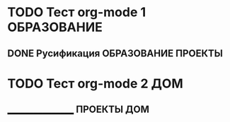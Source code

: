 #+STARTUP:  showall
#+STARTUP: hidestars
#+TAGS: ОБРАЗОВАНИЕ(o) ПРОЕКТЫ(p) ДОМ(h)

* TODO Тест org-mode 1 						:ОБРАЗОВАНИЕ:
  SCHEDULED: <2014-09-09 Вт>
** DONE Русификация					:ОБРАЗОВАНИЕ:ПРОЕКТЫ:
   CLOSED: [2014-09-09 Вт 15:02]

* TODO Тест org-mode 2							:ДОМ:
  SCHEDULED: <2014-09-14 Вс>

** _________________ 						:ПРОЕКТЫ:ДОМ:



